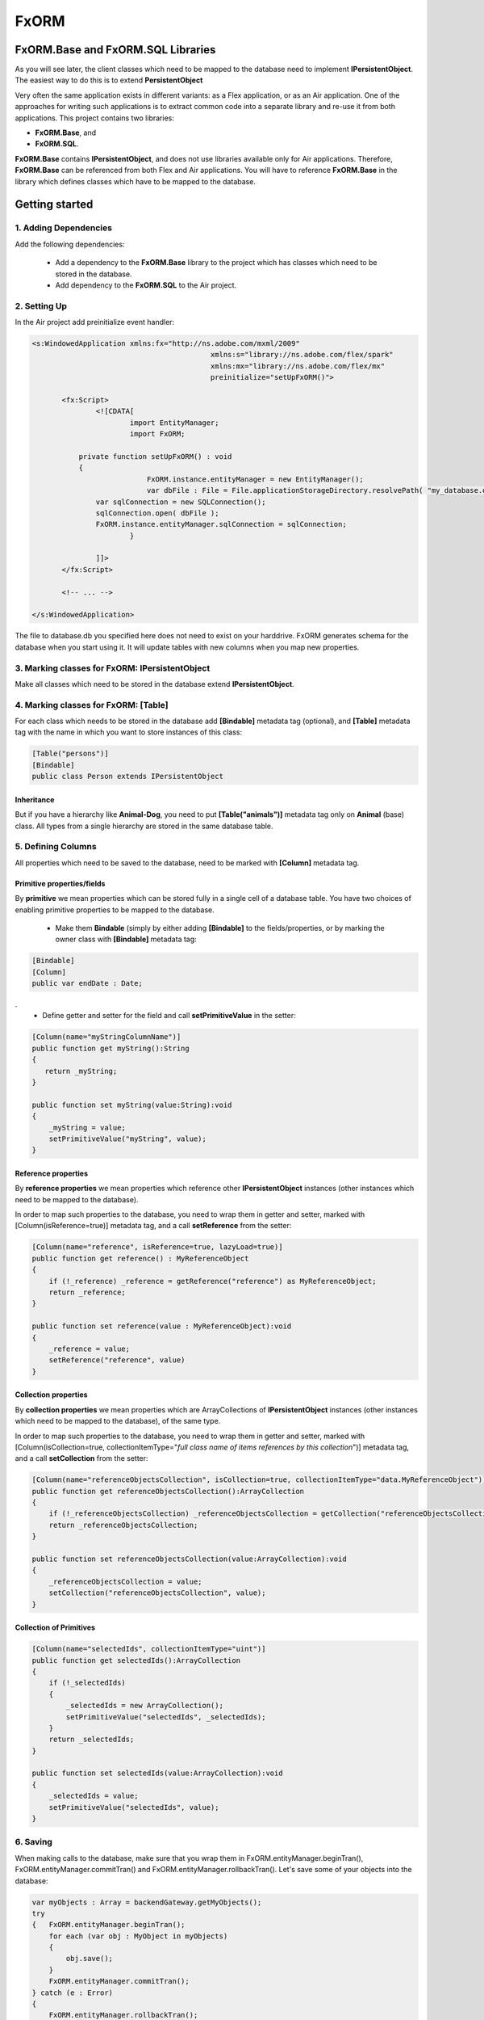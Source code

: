 ============
FxORM
============

FxORM.Base and FxORM.SQL Libraries
-----------------------------------------------

As you will see later, the client classes which need to be mapped to the database need to implement **IPersistentObject**. The easiest way
to do this is to extend **PersistentObject**

Very often the same application exists in different variants: as a Flex application, or as an Air application.
One of the approaches for writing such applications is to extract common code into a separate library and re-use it from both applications.
This project contains two libraries:

* **FxORM.Base**, and
* **FxORM.SQL**.

**FxORM.Base** contains **IPersistentObject**, and does not use libraries
available only for Air applications. Therefore, **FxORM.Base** can be referenced from both Flex and Air applications.
You will have to reference **FxORM.Base** in the library which defines classes which have to be mapped to the database.

Getting started
---------------

1. Adding Dependencies
#############################

Add the following dependencies:

 * Add a dependency to the **FxORM.Base** library to the project which has classes which need to be stored in the database.
 * Add dependency to the **FxORM.SQL** to the Air project.


2. Setting Up
####################

In the Air project add preinitialize event handler:

.. code-block:: mxml

 <s:WindowedApplication xmlns:fx="http://ns.adobe.com/mxml/2009"
 					   xmlns:s="library://ns.adobe.com/flex/spark"
 					   xmlns:mx="library://ns.adobe.com/flex/mx"
 					   preinitialize="setUpFxORM()">

 	<fx:Script>
 		<![CDATA[
 			import EntityManager;
 			import FxORM;

            private function setUpFxORM() : void
            {
 			    FxORM.instance.entityManager = new EntityManager();
 			    var dbFile : File = File.applicationStorageDirectory.resolvePath( "my_database.db" );
                var sqlConnection = new SQLConnection();
                sqlConnection.open( dbFile );
                FxORM.instance.entityManager.sqlConnection = sqlConnection;
 			}

		]]>
	</fx:Script>

	<!-- ... -->

 </s:WindowedApplication>

The file to database.db you specified here does not need to exist on your harddrive. FxORM generates schema for the database when you start using it. It will update tables with new columns when you map new properties.


3. Marking classes for FxORM: IPersistentObject
##########################################################################################

Make all classes which need to be stored in the database extend **IPersistentObject**.

4. Marking classes for FxORM: [Table]
############################################################

For each class which needs to be stored in the database add **[Bindable]** metadata tag (optional), and **[Table]** metadata tag with the name in which you want to store instances of this class:

.. code-block:: as3

 [Table("persons")]
 [Bindable]
 public class Person extends IPersistentObject

**************************
Inheritance
**************************

But if you have a hierarchy like **Animal-Dog**, you need to put **[Table("animals")]** metadata tag only on **Animal** (base) class.
All types from a single hierarchy are stored in the same database table.


5. Defining Columns
############################

All properties which need to be saved to the database, need to be marked with **[Column]** metadata tag.

************************************************************
Primitive properties/fields
************************************************************

By **primitive** we mean properties which can be stored fully in a single cell of a database table. You have two choices of
enabling primitive properties to be mapped to the database. 

 * Make them **Bindable** (simply by either adding **[Bindable]** to the fields/properties, or by marking the owner class with **[Bindable]** metadata tag:

.. code-block:: as3

 [Bindable]
 [Column]
 public var endDate : Date;

.
 * Define getter and setter for the field and call **setPrimitiveValue** in the setter:

.. code-block:: as3

 [Column(name="myStringColumnName")]
 public function get myString():String
 {
    return _myString;
 }

 public function set myString(value:String):void
 {
     _myString = value;
     setPrimitiveValue("myString", value);
 }

************************************************************
Reference properties
************************************************************

By **reference properties** we mean properties which reference other **IPersistentObject** instances (other instances which need to be mapped to the database).

In order to map such properties to the database, you need to wrap them in getter and setter, marked with [Column(isReference=true)] metadata tag, and a call **setReference** from the setter:

.. code-block:: as3

 [Column(name="reference", isReference=true, lazyLoad=true)]
 public function get reference() : MyReferenceObject
 {
     if (!_reference) _reference = getReference("reference") as MyReferenceObject;
     return _reference;
 }

 public function set reference(value : MyReferenceObject):void
 {
     _reference = value;
     setReference("reference", value)
 }


************************************************************
Collection properties
************************************************************

By **collection properties** we mean properties which are ArrayCollections of **IPersistentObject** instances (other instances which need to be mapped to the database), of the same type.

In order to map such properties to the database, you need to wrap them in getter and setter, marked with [Column(isCollection=true, collectionItemType="*full class name of items references by this collection*")] metadata tag, and a call **setCollection** from the setter:

.. code-block:: as3

 [Column(name="referenceObjectsCollection", isCollection=true, collectionItemType="data.MyReferenceObject")]
 public function get referenceObjectsCollection():ArrayCollection
 {
     if (!_referenceObjectsCollection) _referenceObjectsCollection = getCollection("referenceObjectsCollection", false);
     return _referenceObjectsCollection;
 }

 public function set referenceObjectsCollection(value:ArrayCollection):void
 {
     _referenceObjectsCollection = value;
     setCollection("referenceObjectsCollection", value);
 }


************************************************************
Collection of Primitives
************************************************************

.. code-block:: as3

 [Column(name="selectedIds", collectionItemType="uint")]
 public function get selectedIds():ArrayCollection
 {
     if (!_selectedIds)
     {
         _selectedIds = new ArrayCollection();
         setPrimitiveValue("selectedIds", _selectedIds);
     }
     return _selectedIds;
 }

 public function set selectedIds(value:ArrayCollection):void
 {
     _selectedIds = value;
     setPrimitiveValue("selectedIds", value);
 }


6. Saving
###########################

When making calls to the database, make sure that you wrap them in FxORM.entityManager.beginTran(), FxORM.entityManager.commitTran() and FxORM.entityManager.rollbackTran().
Let's save some of your objects into the database:

.. code-block:: as3

 var myObjects : Array = backendGateway.getMyObjects();
 try
 {   FxORM.entityManager.beginTran();
     for each (var obj : MyObject in myObjects)
     {
         obj.save();
     }
     FxORM.entityManager.commitTran();
 } catch (e : Error)
 {
     FxORM.entityManager.rollbackTran();
     // log error
 }


7. Cleaning Cache
###########################

Now, let's test that the objects we saved are indeed in the database.

.. code-block:: as3

 var objectsFromDataBase : Array = FxORM.entityManager.findAll(MyObject);

Here, if you run this code immediately after the previous step (without restarting), the objects won't actually be taken from the database (unless you saved really **a lot** of them).
So, in order to test objects **from the database**, first call:

.. code-block:: as3

 CacheManager.reset();


8. Deleting
###########################

Now, if you want to remove objects from the database, simply call:

.. code-block:: as3

 obj.remove()

but remember to wrap it in the try-catch block and rollback the transaction if error occurs, like we did in the step where we saved objects to the database:

.. code-block:: as3

 var myObjects : Array = FxORM.entityManager.findAll(MyObject);
 try
 {   FxORM.entityManager.beginTran();
     for each (var obj : MyObject in myObjects)
     {
         obj.remove();
     }
     FxORM.entityManager.commitTran();
 } catch (e : Error)
 {
     FxORM.entityManager.rollbackTran();
     // log error
 }


**isCascade**


So, what happens to other objects referenced by the object we remove? By default, they won't be removed, but if you want to change this behaviour,
add **isCascade=true** to the **[Column]** metadata tag on the referenced properties/collections which should also be removed:

.. code-block:: as3

 [Column(name="objectsCascadeDeleteCollection", **isCascade=true**, isCollection=true, collectionItemType="data.MyReferenceObject")]
 public function get objectsCascadeDeleteCollection():ArrayCollection
 {
     if (!_objectsCascadeDeleteCollection) _objectsCascadeDeleteCollection = getCollection("objectsCascadeDeleteCollection", false);
     return _objectsCascadeDeleteCollection;
 }

Working with Back End
----------------------

Normally, when working with back end, your application receives objects from the backend in its response. The same object from back end can be present in more than one response.
For example, suppose you have two requests:
- getAllCars();
- getOwnedCars(person);

And your application first invokes request **getAllCars()**.
Suppose, that the back end returns 4 cars with corresponding ids: "RollsRoyce_234", "Toyota_021", "Mercedes_231", "BMW_874".
When your application receives the response, it parses it into ActionScript objects **Car** (which extend **PersistentObject**), and saves them to the database.

Next, your application invokes **getOwnedCars(person)**. Suppose, the back-end returns 2 cars with corresponding ids: "Toyota_021" and "BMW_874".
Your application receives the response from the back end, parses it, and assigns the parsed cars as a collection of **Car** objects to the **person** object (which is a **IPersistentObject** too).
Then it saves the **person** object.

So, what will happen? Will the cars from **getOwnedCars(person)** call replace their counterparts saved after **getAllCars()** call? Will we still have 4 records in the cars table?
The answer is no, we will have 6 records. This is because the cars received in the second call will be parsed into brand new objects with no reference to the database, and there is not telling in how they are connected to the cars we saved after the first call to the back end.

In order to solve this problem, you have to implement an interface **IDuplicatedReference** in your **Car** class, and you need to assign car ids to the idField of this interface. I
If you do this extra step, the cars from the second call should replace their counterparts already present in the database:

.. code-block:: as3

 [Table("cars")]
 public class Car extends PersistentObject implements IDuplicatedReference
 {
     public var carId : String;
     public function get idField() : ** { return carId; }
     public function set idField(v : **) : void { carId = v; }
     // other fields
 }


You save IPersistentObject by calling "save()" method. This method saves all the properties/changes to the properties of the object.
Suppose your Car class references a collection of servicing companies. For each car this collection is long,
and you don't get them with **getAllCars()** call, but get them separately for each car when the need arises.
Suppose, for a car "Mercedes_231", you have already retrieved a collection of servicing companies, and saved it to the database.
Suppose, then, you call a **getAllCars()** method, and get "Mercedes_231" car without any servicing companies. If you saved it now, its servicing companies will be erased.
You will need to update a "Mercedes_231" car in the database, and you don't want to completely overwrite it.
To do this, first retrieve the "Mercedes_231" car from the database using **FxORM.entityManagement.getByDuplicatedId("Mercedes_231", Car)**. Then update the properties you want to overwrite, and finally, call car.save();

However, if you are willing to override all the properties of an object, just call save() method on the object.


How to implement IPersistentObject (without extending **PersistentObject**)
---------------------------------------------------------------------------

If you prefer not to extend **PersistentObject**, you can implement **IPersistentObject**.
Please refer to the  **PersistentObject**'s source code to see how to implement the interface.

Basically, what you need to do is:

 * instantiate an instance of **ReferenceContext** in your constructor/init method, and store it as a field of your object (or use any other injection way). For each **IPersistentObject** there should be its own **ReferenceContext** (the one-to-one relationship).
 * delegate method calls of **IPersistentObject** to **ReferenceContext**. Mark **objectId** getter with [Id] metadata tag.
 * instead of calling **getReference**, **setReference**, **setPrimitiveValue**, **getCollection**, **setCollection** in your getters setters, as we did in examples above, delegate to the corresponding methods of **ReferenceContext**.

It is a good idea to create one such class and extend it by other classes.

Queries
-------

You can query database for **IPersistentObjects**.

Starting a Query
#############################

To start a query call:

.. code-block:: as3

 FxORM.instance.entityManager.select(YourPersistentObjectClass)

This call will return a query builder. Use this builder to build the query.


Getting a Query results
#############################


To get all objects matching query call:

.. code-block:: as3

    .query();

To get only first **n** objects matching query call:

.. code-block:: as3

    .query(n);

To get only items from page **pageNumber** (when number of items per page is **itemsPerPage**) for the matching query call:

.. code-block:: as3

    .queryPage(pageNumber, itemsPerPage);

Query example (simple)
#############################

This call will return all objects of type Person from the database:

.. code-block:: as3

 var allPersons : Array = FxORM.instance.entityManager.select(Person).query();

This call will return the first 100 objects of type Person from the database:

.. code-block:: as3

 var first100Persons : Array = FxORM.instance.entityManager.select(Person).query(100);

This call will return Person objects from the database for the page 2 when number of items per page is 30 (pageNumber argument is 0-based, so the number of the second page is actually 1):

.. code-block:: as3

 var personsForPage2 : Array = FxORM.instance.entityManager.select(Person).queryPage(1, 30);



Property Chains
#############################

When building selections you will most likely need to add restrictions to queried objects (which will be then translated into WHERE clause of the SQL request by the selection builder).
*Property chains* represent references to properties chained to the queries object.

Lets review an example.

Assume, that there is a class *Person* with a String property *name*.

The query which selects all Persons who have name which start from "Joh" would be:

.. code-block:: as3

 var results:Array = FxORM.instance.entityManager.select(Person)
                 .where("# like ?", ["name"], ["Joh%"])
                 .query();


Take note of the *where* call. The first parameter is the query text. It may contain symbols **#** and **?**:

 * **#** symbols represent *property chains*, specified in the second parameter of the *where* call (in the order specified). If your are adding restriction on the objects you are querying, the property chains are strings of names of the properties on which you want to add a condition.
 * **?** symbols represent sql arguments, specified in the third parameter of the *where* call (in the order specified). If you do not reference any arguments in your selection, you can leave out the third parameter.

Lets also suppose that a *Person* object has a reference to a *Book* object in a property called *favouriteBook*. Lets find all the persons whose favourite book's name starts with "Harry Potter":

.. code-block:: as3

  var results:Array = FxORM.instance.entityManager.select(Person)
                 .where("# like ?", ["favouriteBook.name"], ["Harry Potter%"])
                 .query();

Now, lets suppose that *Person* object also references another *Person* object in a property called *manager*. And *Person* also has a reference to an *Address* object in property called *address*.
Lets find a list of persons who live in the same city as their manager:

.. code-block:: as3

   var results:Array = FxORM.instance.entityManager.select(Person)
                  .where("#=#", ["manager.address.city", "address.city"])
                  .query();

Now, lets concatenate the above two queries and find a list of persons who live in the same city as their manager, and whose favourite book starts with "Harry Potter":

.. code-block:: as3

   var results:Array = FxORM.instance.entityManager.select(Person)
                   .where("#=#", ["manager.address.city", "address.city"])
                   .where("# like ?", ["favouriteBook.name"], ["Harry Potter%"])
                   .query();

As you can see, you can specify more than one *where* clause. In the resulting sql query, all *where* clauses will be concatenated using AND keyword.
Now, lets suppose that there is also a class *Company* which references a *Person* in its *manager* property, and *Address* in its *address* property, and String property *name*.
Lets find all persons whose favourite book has the same name as a favourite book of manager of a company with name "HTC":

.. code-block:: as3

   var results:Array = FxORM.instance.entityManager.select(Person)
                   .where("#=#", ["favouriteBook.name", new PropertyChain("manager.favouriteBook.name", Company)])
                   .where("#=?", [new PropertyChain("name", Company)], ["htc"])
                   .query();

In the above example because we are joining on a different type,
we have to specify more information in the property chain for it: we need to specify type (and optionally alias).
You can use PropertyChains for the objects of type different from the one your are querying on by specifying different classes in PropertyChain objects.
If you specify several PropertyChains/selection criteria with the same class in PropertyChain,
they will all be mapped to the same selection from the corresponding table, unless you specify different aliases, in which case different joins will be made.

Find all persons whose manager's manager lives in London:

.. code-block:: as3

 var results:Array = FxORM.instance.entityManager.select(Person)
                .where("#=?", ["manager.manager.address.city"], ["London"])
                .query();

Find all persons whose manager's manager lives in the same city as the person:

.. code-block:: as3

 var results:Array = FxORM.instance.entityManager.select(Person)
                .where("#=#", ["manager.manager.address.city", "address.city"])
                .query();

In the previous examples the last property in the property chains was always a property with a primitive value. This is not a rule.
Here's an example where we search for persons whose favourite book is the same as the one of their manager:

.. code-block:: as3

 var results:Array = FxORM.instance.entityManager.select(Person)
                .where("#=#", ["favouriteBook", "manager.favouriteBook"])
                .query();

Now, lets have a couple of examples with collection properties:

Suppose, *Book* object has a reference to a collection of *Person* objects in its property *authors*.

All books written by Bronte:

.. code-block:: as3

  var results:Array = FxORM.instance.entityManager.select(Book)
                  .where("# like ?", ["authors.name"], ["%Bronte"])
                  .query();

Now, lets suppose that *Person* object has a reference to a collection of other *Person* objects in its property *friends*.
Select all books favoured by friends of the authors:

.. code-block:: as3

    var results:Array = FxORM.instance.entityManager.select(Book)
                .where("#=#", ["authors.friends.favouriteBook", new PropertyChain(null, Book)])
                .query();

Pay attention to *new PropertyChain(null, Book)*. It references the objects we are querying on.

Specifying Order By clauses
#############################

you can add Order By clauses using *property chains*. Here are several examples:

.. code-block:: as3

    var results:Array = FxORM.instance.entityManager.select(Person)
                .where("# like ?", ["favouriteBook.name"], ["Harry Potter%"])
                .orderBy("favouriteBook.name")
                .query();

.. code-block:: as3

    var results:Array = FxORM.instance.entityManager.select(Book)
                    .where("# like ?", ["authors.name"], ["%Bronte"])
                    .orderBy("name")
                    .query();

To specify descending (DESC) direction to the orderBy, add *false* as a second parameter to *orderBy*.

.. code-block:: as3

     var results:Array = FxORM.instance.entityManager.select(Person)
                    .where("#=#", ["manager.manager.address.city","address.city"])
                    .orderBy("address.city", false)
                    .query();

You can specify multiple *orderBy* clauses.

Metadata tags
-------------

When you map your data, you specify the following Metadata tags:

 * [Table]
 * [Column]

[Table]
#######

This metadata tag must be defined for classes which need to be mapped to the database. You mast specify the name of the database table in which instances of this class should be stored:

.. code-block:: as3

 [Table("persons")]
 public class Person extends IPersistentObject

[Column]
########

This metadata tag must be placed on properties (getters) or fields (for primitive values only, fields must be Bindable) of your mapped class to identify which properties/fields need to be stored in the database.
It has the following parameters:

 * **name** : String - the name of the column in which property value should be stored. Can be omitted. In that case, the column name will be the same as the property name.
 * **isReference** : Boolean - must be set to true for referenced objects and collection of persistent objects. Should be false for primitive properties and collections/array of primitive values. By default it is false.
 * **isCollection** : Boolean - must be set to true only for references of collections of persistent objects.
 * **collectionItemType** : String - must be defined only for references of collections of persistent objects. Specify the full type name of the items stored in the collection (for example, "maf.FxORM.examples.data.Person").
 * **referenceType** : String - can only be specified for properties which are isReference. Normally, you don't have to set this value and it will be taken from the return type of the getter. But if you want to override it (for example when the return type is an interface), you must specify this value.
 * **lazyLoad** : Boolean - specify only for isReference or isCollection columns. True by default.
 * **isCascade** : Boolean - specify only for isReference or isCollection columns. Defines whether the property/collection items should be deleted in a cascade when the owner object is deleted. False by default.

Logging
-------

Sometimes you will need to see debugging info from FxORM.
In order to enable logging of FxORM events, execute the following:

.. code-block:: as3

 FxORMProfiler.DEBUG = true

It uses mx.logging to log messages with LogEventLevel.DEBUG for all events except errors.

You can also define your own IFxORMProfiler implementation and set it:

.. code-block:: as3

 FxORM.instance.profiler = new MyFxORMProfiler()

Please take a look at IFxORMProfiler for further details.

Examples
--------

For more examples, please check FxORM.Tests project.

